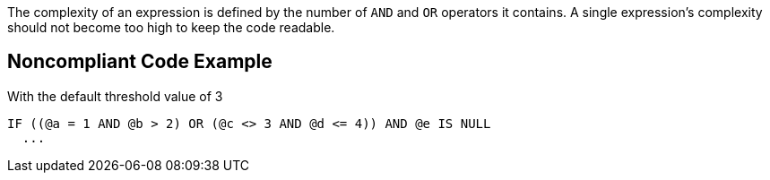 The complexity of an expression is defined by the number of ``++AND++`` and ``++OR++`` operators it contains.
A single expression's complexity should not become too high to keep the code readable.

== Noncompliant Code Example

With the default threshold value of 3

----
IF ((@a = 1 AND @b > 2) OR (@c <> 3 AND @d <= 4)) AND @e IS NULL
  ...
----
